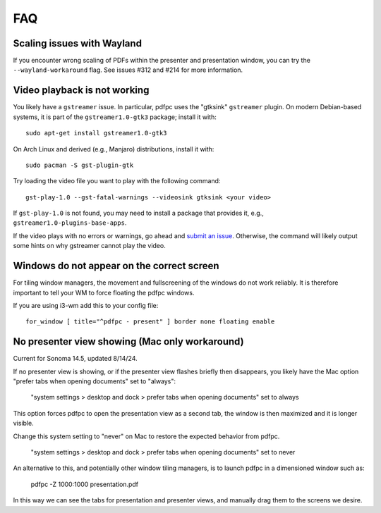 ===
FAQ
===

Scaling issues with Wayland
===========================

If you encounter wrong scaling of PDFs within the presenter and presentation
window, you can try the ``--wayland-workaround`` flag. See issues #312 and #214
for more information.

Video playback is not working
=============================

You likely have a ``gstreamer`` issue. In particular,
pdfpc uses the "gtksink" ``gstreamer`` plugin. On modern Debian-based systems,
it is part of the ``gstreamer1.0-gtk3`` package; install it with::

    sudo apt-get install gstreamer1.0-gtk3
    
On Arch Linux and derived (e.g., Manjaro) distributions, install it with::

    sudo pacman -S gst-plugin-gtk

Try loading the video file you want to play with the following command::

    gst-play-1.0 --gst-fatal-warnings --videosink gtksink <your video>

If ``gst-play-1.0`` is not found, you may need to install a package that
provides it, e.g., ``gstreamer1.0-plugins-base-apps``.

If the video plays with no errors or warnings, go ahead and `submit an issue
<https://github.com/pdfpc/pdfpc/issues>`_. Otherwise, the command will likely
output some hints on why gstreamer cannot play the video.

Windows do not appear on the correct screen
===========================================

For tiling window managers, the movement and fullscreening of the windows do not
work reliably. It is therefore important to tell your WM to force floating the
pdfpc windows.

If you are using i3-wm add this to your config file::

    for_window [ title="^pdfpc - present" ] border none floating enable

No presenter view showing (Mac only workaround)
===========================================

Current for Sonoma 14.5, updated 8/14/24.

If no presenter view is showing, or if the presenter view flashes briefly then
disappears, you likely have the Mac option "prefer tabs when opening documents"
set to "always":

    "system settings > desktop and dock > prefer tabs when opening documents" set to always

This option forces pdfpc to open the presentation view as a second tab, the window is then
maximized and it is longer visible. 

Change this system setting to "never" on Mac to restore the expected behavior from pdfpc.

    "system settings > desktop and dock > prefer tabs when opening documents" set to never

An alternative to this, and potentially other window tiling managers, is to launch
pdfpc in a dimensioned window such as:

    pdfpc -Z 1000:1000 presentation.pdf

In this way we can see the tabs for presentation and presenter views, and manually drag them
to the screens we desire.